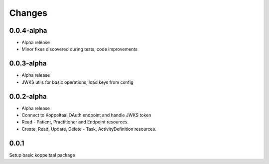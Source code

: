 Changes
=======

0.0.4-alpha
-----
- Alpha release
- Minor fixes discovered during tests, code improvements



0.0.3-alpha
-----
- Alpha release
- JWKS utils for basic operations, load keys from config


0.0.2-alpha
-----
- Alpha release
- Connect to Koppeltaal OAuth endpoint and handle JWKS token
- Read - Patient, Practitioner and Endpoint resources.
- Create, Read, Update, Delete - Task, ActivityDefinition resources.

0.0.1
-----
Setup basic koppeltaal package
